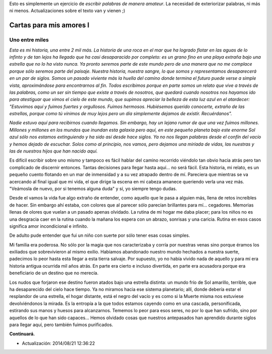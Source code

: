 .. title: Cartas para mis amores I
.. slug: letters-to-my-loves-i
.. date: 2014/08/17 01:09:22
.. tags: cartas
.. link: 
.. description: 
.. type: text

Esto es simplemente un ejercicio de *escribir palabras de manera amateur*. La
necesidad de exteriorizar palabras, ni más ni menos. Actualizaciones sobre el
texto van y vienen ;)

Cartas para mis amores I
========================

Uno entre miles
---------------

*Esta es mi historia, una entre 2 mil más. La historia de una roca en el mar*
*que ha logrado flotar en las aguas de lo infinto y de tan lejos ha llegado*
*que ha casi desaparacido por completo: es un grano fino en una playa extraña*
*bajo una estrella que no lo ha visto nunca. Ya pronto seremos parte de este*
*mundo pero de una manera que no me complace porque sólo seremos parte del*
*paisaje. Nuestra historia, nuestra sangre, lo que somos y representamos*
*desaparecerá en un par de siglos. Somos un pasado viviente más la huella del*
*camino donde termina el futuro puede verse a simple vista, aproximándose para*
*encontrarnos al fin. Todos escribimos porque en parte somos un relato que*
*vive a través de las palabras, como un ser sin tiempo que existe a través de*
*nosotros, que quedará cuando nosotros nos hayamos ido para atestiguar que*
*vimos el cielo de este mundo, que supimos apreciar la belleza de esta luz*
*azul en el atardecer: "Estuvimos aquí y fuimos fuertes y orgullosos. Fuimos*
*hermosos. Hubiésemos querido conocerte, extraño de las estrellas, porque como*
*tú vinimos de muy lejos pero un día simplemente dejamos de existir.*
*Recuérdanos".*

*Nadie estuvo aquí para recibirnos cuando llegamos. Sin embargo, hay un lejano*
*rumor de que una vez fuimos millones. Millones y millones en los mundos que*
*inundan esta galaxia pero aquí, en este pequeño planeta bajo este enorme Sol*
*azul sólo nos estamos extinguiendo y ha sido así desde hace siglos. Ya no*
*nos llegan palabras desde el confín del vacío y hemos dejado de escuchar.*
*Solos como al principio, nos vamos, pero dejamos una miríada de vidas, las*
*nuestras y las de nuestros hijos que han nacido aquí.*

Es difícil escribir sobre uno mismo y tampoco es fácil hablar del camino
recorrido viéndolo tan obvio hacia atrás pero tan complicado de discernir
entonces. Tantas decisiones para llegar hasta aquí... no será fácil. Esta
historia, mi relato, es un pequeño cuento flotando en un mar de inmensidad y a
su vez atrapado dentro de mí. Pareciera que mientras se va acercando al final
igual que mi vida, el que dirige la escena en mi cabeza amanece queriendo verla
una vez más. "Veámosla de nuevo, por si tenemos alguna duda" y sí, yo siempre
tengo dudas.

Desde el vamos la vida fue algo extraño de entender, como aquello que le pasa
a alguien más, llena de retos increíbles de hacer. Sin embargo ahí estaba, con
colores que al parecer sólo parecían brillantes para mí... cegadores. Memorias
llenas de olores que vuelan a un pasado apenas olvidado. La rutina de mi hogar
me daba placer; para los niños no es una desgracia caer en la rutina cuando la
mañana los espera con un abrazo, sonrisas y una caricia. Rutina en esos casos
significa amor incondicional e infinito.

De adulto pude entender que fui un niño con suerte por sólo tener esas cosas
simples.

Mi familia era poderosa. No sólo por la magia que nos caracterizaba y corría
por nuestras venas sino porque éramos los exiliados que sobrevivieron al mismo
exilio. Habíamos abandonado nuestro mundo hechados a nuestra suerte, padecimos
lo peor hasta esta llegar a esta tierra salvaje. Por supuesto, yo no había
vivido nada de aquello y para mí era historia antigua ocurrida mil años atrás.
En parte era cierto e incluso divertida, en parte era acusadora porque era
beneficiario de un destino que no merecía.

Los nudos que forjaron ese destino fueron atados bajo una estrella distinta: un
mundo frío de Sol amarillo, terrible, que ha desaparecido del cielo hace
tiempo. Ya no miramos hacia ese sistema planetario; allí, donde debería estar
el resplandor de una estrella, el hogar distante, está el negro del vacío y es
como si la Muerte misma nos estuviese devolviéndonos la mirada. Es la entropía
a la que todos estamos cayendo como en una cascada, personificada, estirando
sus manos y huesos para alcanzarnos. Tememos lo peor para esos seres, no por lo
que han sufrido, sino por aquellos de lo que han sido capaces... Hemos olvidado
cosas que nuestros antepasados han aprendido durante siglos para llegar aquí,
pero también fuimos purificados.

**Continuará.**

* Actualización: 2014/08/21 12:36:22

